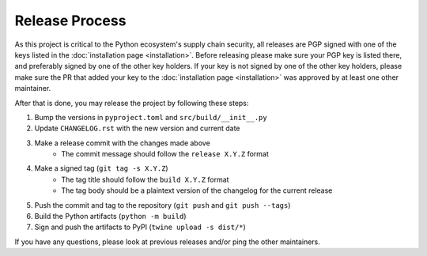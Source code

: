 ***************
Release Process
***************

As this project is critical to the Python ecosystem's supply chain security, all
releases are PGP signed with one of the keys listed in the :doc:`installation page <installation>`.
Before releasing please make sure your PGP key is listed there, and preferably
signed by one of the other key holders. If your key is not signed by one of the
other key holders, please make sure the PR that added your key to the
:doc:`installation page <installation>` was approved by at least one other maintainer.

After that is done, you may release the project by following these steps:

#. Bump the versions in ``pyproject.toml`` and ``src/build/__init__.py``
#. Update ``CHANGELOG.rst`` with the new version and current date
#. Make a release commit with the changes made above
    - The commit message should follow the ``release X.Y.Z`` format
#. Make a signed tag (``git tag -s X.Y.Z``)
    - The tag title should follow the ``build X.Y.Z`` format
    - The tag body should be a plaintext version of the changelog for the current
      release
#. Push the commit and tag to the repository (``git push`` and ``git push --tags``)
#. Build the Python artifacts (``python -m build``)
#. Sign and push the artifacts to PyPI (``twine upload -s dist/*``)

If you have any questions, please look at previous releases and/or ping the
other maintainers.
